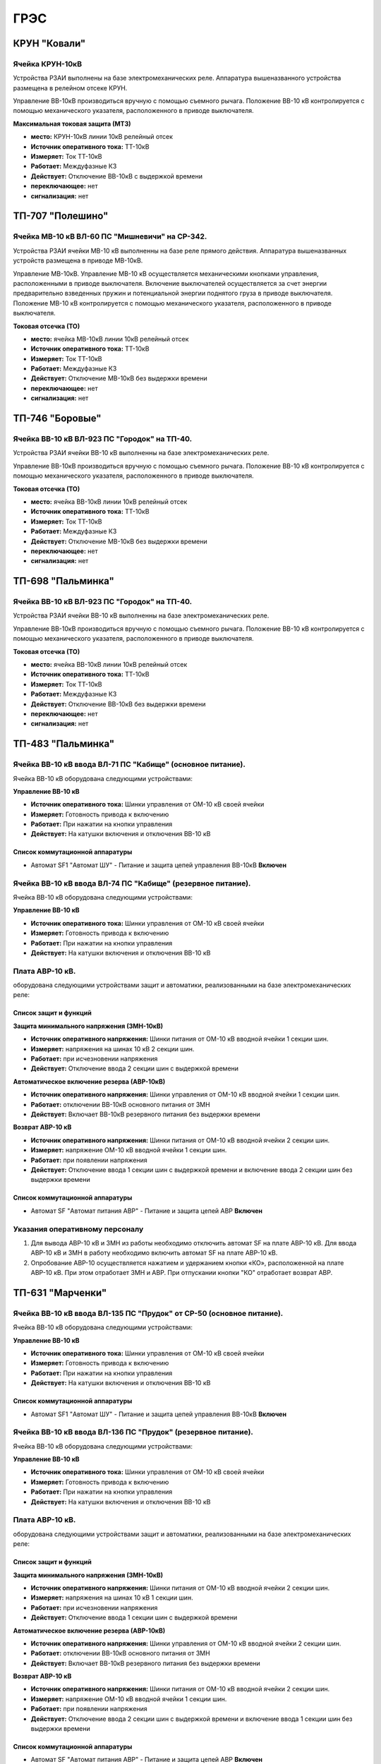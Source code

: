 ﻿ГРЭС
===========


КРУН "Ковали"
----------------------


Ячейка КРУН-10кВ
~~~~~~~~~~~~~~~~~~~~~


Устройства РЗАИ выполнены на базе электромеханических реле. Аппаратура вышеназванного  устройства размещена в релейном отсеке КРУН.

Управление ВВ-10кВ производиться  вручную с помощью съемного рычага. Положение ВВ-10 кВ контролируется с помощью механического указателя, расположенного в приводе выключателя.


**Максимальная токовая защита (МТЗ)**


- **место:** КРУН-10кВ линии 10кВ релейный отсек

- **Источник оперативного тока:** ТТ-10кВ

- **Измеряет:** Ток ТТ-10кВ

- **Работает:** Междуфазные КЗ

- **Действует:** Отключение ВВ-10кВ с выдержкой времени

- **переключающее:** нет

- **сигнализация:** нет



ТП-707 "Полешино"
----------------------



Ячейка МВ-10 кВ  ВЛ-60 ПС "Мишневичи" на СР-342.
~~~~~~~~~~~~~~~~~~~~~~~~~~~~~~~~~~~~~~~~~~~~~~~~~~~~~~~~~~~~~~~~~

Устройства РЗАИ ячейки МВ-10 кВ выполненны на базе реле прямого действия. Аппаратура вышеназванных устройств размещена в приводе МВ-10кВ.

Управление МВ-10кВ. Управление МВ-10 кВ осуществляется  механическими кнопками управления, расположенными в приводе выключателя. 
Включение выключателей осуществляется за счет энергии предварительно взведенных пружин и потенциальной энергии поднятого груза в приводе выключателя. 
Положение МВ-10 кВ контролируется с помощью механического указателя, расположенного в приводе выключателя.


**Токовая отсечка (ТО)**


- **место:** ячейка МВ-10кВ линии 10кВ релейный отсек

- **Источник оперативного тока:** ТТ-10кВ

- **Измеряет:** Ток ТТ-10кВ

- **Работает:** Междуфазные КЗ

- **Действует:** Отключение МВ-10кВ без выдержки времени

- **переключающее:** нет

- **сигнализация:** нет



ТП-746 "Боровые"
----------------------


Ячейка ВВ-10 кВ  ВЛ-923 ПС "Городок" на ТП-40.
~~~~~~~~~~~~~~~~~~~~~~~~~~~~~~~~~~~~~~~~~~~~~~~~~~~~~~~~~~~~~~~~~

Устройства РЗАИ ячейки ВВ-10 кВ выполненны на базе электромеханических реле. 

Управление ВВ-10кВ производиться  вручную с помощью съемного рычага. Положение ВВ-10 кВ контролируется с помощью механического указателя, расположенного в приводе выключателя.


**Токовая отсечка (ТО)**


- **место:** ячейка ВВ-10кВ линии 10кВ релейный отсек

- **Источник оперативного тока:** ТТ-10кВ

- **Измеряет:** Ток ТТ-10кВ

- **Работает:** Междуфазные КЗ

- **Действует:** Отключение МВ-10кВ без выдержки времени

- **переключающее:** нет

- **сигнализация:** нет



ТП-698 "Пальминка"
----------------------


Ячейка ВВ-10 кВ  ВЛ-923 ПС "Городок" на ТП-40.
~~~~~~~~~~~~~~~~~~~~~~~~~~~~~~~~~~~~~~~~~~~~~~~~~~~~~~~~~~~~~~~~~

Устройства РЗАИ ячейки ВВ-10 кВ выполненны на базе электромеханических реле. 

Управление ВВ-10кВ производиться  вручную с помощью съемного рычага. Положение ВВ-10 кВ контролируется с помощью механического указателя, расположенного в приводе выключателя.


**Токовая отсечка (ТО)**


- **место:** ячейка ВВ-10кВ линии 10кВ релейный отсек

- **Источник оперативного тока:** ТТ-10кВ

- **Измеряет:** Ток ТТ-10кВ

- **Работает:** Междуфазные КЗ

- **Действует:** Отключение ВВ-10кВ без выдержки времени

- **переключающее:** нет

- **сигнализация:** нет



ТП-483 "Пальминка"
----------------------


Ячейка ВВ-10 кВ ввода ВЛ-71 ПС "Кабище" (основное питание).
~~~~~~~~~~~~~~~~~~~~~~~~~~~~~~~~~~~~~~~~~~~~~~~~~~~~~~~~~~~~~~~~

Ячейка ВВ-10 кВ  оборудована следующими устройствами:

**Управление ВВ-10 кВ**

- **Источник оперативного тока:** Шинки управления от ОМ-10 кВ своей ячейки 

- **Измеряет:** Готовность привода к включению 

- **Работает:** При нажатии на  кнопки управления

- **Действует:** На катушки включения и отключения ВВ-10 кВ 


Список коммутационной аппаратуры
........................................

- Автомат SF1 "Автомат ШУ" - Питание и защита цепей управления ВВ-10кВ **Включен**


Ячейка ВВ-10 кВ ввода ВЛ-74 ПС "Кабище" (резервное питание).
~~~~~~~~~~~~~~~~~~~~~~~~~~~~~~~~~~~~~~~~~~~~~~~~~~~~~~~~~~~~~~~~

Ячейка ВВ-10 кВ  оборудована следующими устройствами:

**Управление ВВ-10 кВ**

- **Источник оперативного тока:** Шинки управления от ОМ-10 кВ своей ячейки 

- **Измеряет:** Готовность привода к включению 

- **Работает:** При нажатии на  кнопки управления

- **Действует:** На катушки включения и отключения ВВ-10 кВ 


Плата АВР-10 кВ.
~~~~~~~~~~~~~~~~~

оборудована следующими устройствами защит и автоматики, реализованными на базе электромеханических реле:

Список защит и функций
......................................................

**Защита минимального напряжения (ЗМН-10кВ)**

- **Источник оперативного напряжения:** Шинки питания от ОМ-10 кВ  вводной ячейки 1 секции шин.

- **Измеряет:** напряжения на шинах 10 кВ 2 секции шин.

- **Работает:** при исчезновении напряжения

- **Действует:** Отключение ввода  2 секции шин с выдержкой времени


**Автоматическое включение резерва (АВР-10кВ)**


- **Источник оперативного напряжения:** Шинки управления от ОМ-10 кВ  вводной ячейки 1 секции шин.

- **Работает:** отключении ВВ-10кВ основного питания от ЗМН

- **Действует:** Включает ВВ-10кВ резервного питания без выдержки времени


**Возврат АВР-10 кВ**


- **Источник оперативного напряжения:** Шинки питания от ОМ-10 кВ  вводной ячейки 2 секции шин.

- **Измеряет:** напряжение ОМ-10 кВ вводной ячейки 1 секции шин.

- **Работает:** при появлении напряжения

- **Действует:** Отключение ввода  1 секции шин с выдержкой времени и включение ввода 2 секции шин без выдержки времени

Список коммутационной аппаратуры
........................................

- Автомат SF "Автомат питания АВР" - Питание и защита цепей АВР **Включен**



Указания оперативному персоналу
~~~~~~~~~~~~~~~~~~~~~~~~~~~~~~~~~~

#. Для вывода АВР-10 кВ и ЗМН из работы необходимо отключить автомат SF на плате АВР-10 кВ. Для ввода АВР-10 кВ и ЗМН в работу необходимо включить автомат SF на плате АВР-10 кВ.
#. Опробование АВР-10 осуществляется  нажатием и удержанием кнопки  «КО», расположенной на плате АВР-10 кВ.  При этом отработает ЗМН и АВР. При отпускании кнопки "КО" отработает возврат АВР.





ТП-631 "Марченки"
----------------------


Ячейка ВВ-10 кВ ввода ВЛ-135 ПС "Прудок" от СР-50 (основное питание).
~~~~~~~~~~~~~~~~~~~~~~~~~~~~~~~~~~~~~~~~~~~~~~~~~~~~~~~~~~~~~~~~~~~~~~~~~~~~

Ячейка ВВ-10 кВ  оборудована следующими устройствами:

**Управление ВВ-10 кВ**

- **Источник оперативного тока:** Шинки управления от ОМ-10 кВ своей ячейки 

- **Измеряет:** Готовность привода к включению 

- **Работает:** При нажатии на  кнопки управления

- **Действует:** На катушки включения и отключения ВВ-10 кВ 


Список коммутационной аппаратуры
........................................

- Автомат SF1 "Автомат ШУ" - Питание и защита цепей управления ВВ-10кВ **Включен**


Ячейка ВВ-10 кВ ввода ВЛ-136 ПС "Прудок" (резервное питание).
~~~~~~~~~~~~~~~~~~~~~~~~~~~~~~~~~~~~~~~~~~~~~~~~~~~~~~~~~~~~~~~~

Ячейка ВВ-10 кВ  оборудована следующими устройствами:

**Управление ВВ-10 кВ**

- **Источник оперативного тока:** Шинки управления от ОМ-10 кВ своей ячейки 

- **Измеряет:** Готовность привода к включению 

- **Работает:** При нажатии на  кнопки управления

- **Действует:** На катушки включения и отключения ВВ-10 кВ 


Плата АВР-10 кВ.
~~~~~~~~~~~~~~~~~

оборудована следующими устройствами защит и автоматики, реализованными на базе электромеханических реле:

Список защит и функций
......................................................

**Защита минимального напряжения (ЗМН-10кВ)**

- **Источник оперативного напряжения:** Шинки питания от ОМ-10 кВ  вводной ячейки 2 секции шин.

- **Измеряет:** напряжения на шинах 10 кВ 1 секции шин.

- **Работает:** при исчезновении напряжения

- **Действует:** Отключение ввода  1 секции шин с выдержкой времени


**Автоматическое включение резерва (АВР-10кВ)**


- **Источник оперативного напряжения:** Шинки управления от ОМ-10 кВ  вводной ячейки 2 секции шин.

- **Работает:** отключении ВВ-10кВ основного питания от ЗМН

- **Действует:** Включает ВВ-10кВ резервного питания без выдержки времени


**Возврат АВР-10 кВ**


- **Источник оперативного напряжения:** Шинки питания от ОМ-10 кВ  вводной ячейки 2 секции шин.

- **Измеряет:** напряжение ОМ-10 кВ вводной ячейки 1 секции шин.

- **Работает:** при появлении напряжения

- **Действует:** Отключение ввода  2 секции шин с выдержкой времени и включение ввода 1 секции шин без выдержки времени

Список коммутационной аппаратуры
........................................

- Автомат SF "Автомат питания АВР" - Питание и защита цепей АВР **Включен**



Указания оперативному персоналу
~~~~~~~~~~~~~~~~~~~~~~~~~~~~~~~~~~

#. Для вывода АВР-10 кВ и ЗМН из работы необходимо отключить автомат SF на плате АВР-10 кВ. Для ввода АВР-10 кВ и ЗМН в работу необходимо включить автомат SF на плате АВР-10 кВ.
#. Опробование АВР-10 осуществляется  нажатием и удержанием кнопки  «КО», расположенной на плате АВР-10 кВ.  При этом отработает ЗМН и АВР. При отпускании кнопки "КО" отработает возврат АВР.

